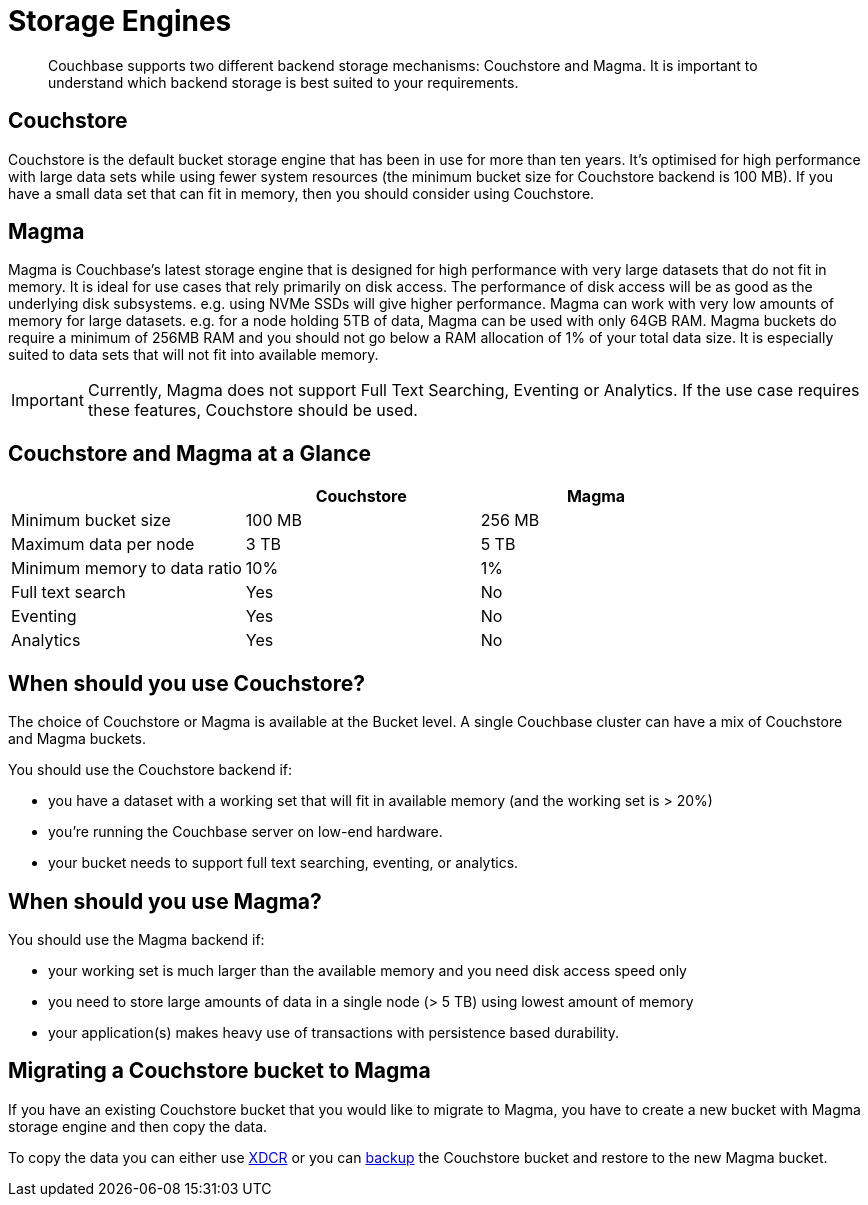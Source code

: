= Storage Engines
:description: pass:q[Couchbase supports two different backend storage mechanisms: Couchstore and Magma.]

[abstract]
{description}
It is important to understand which backend storage is best suited to your requirements.

== Couchstore

Couchstore is the default bucket storage engine that has been in use for more than ten years. 
It's optimised for high performance with large data sets while using fewer system resources (the minimum bucket size for Couchstore backend is 100 MB). 
If you have a small data set that can fit in memory, then you should consider using Couchstore.

[#storage-engine-magma]
== Magma

Magma is Couchbase's latest storage engine that is designed for high performance with very large datasets that do not fit in memory. It is ideal for use cases that rely primarily on disk access. The performance of disk access will be as good as the underlying disk subsystems. e.g. using NVMe SSDs will give higher performance.  
Magma can work with very low amounts of memory for large datasets. e.g. for a node holding 5TB of data, Magma can be used with only 64GB RAM. Magma buckets do require a minimum of 256MB RAM and you should not go below a RAM allocation of 1% of your total data size. 
It is especially suited to data sets that will not fit into available memory.

IMPORTANT: Currently, Magma does not support Full Text Searching, Eventing or Analytics. If the use case requires these features, Couchstore should be used.

== Couchstore and Magma at a Glance

|===
| {empty} | Couchstore |Magma

| Minimum bucket size
| 100 MB
| 256 MB

| Maximum data per node
| 3 TB
| 5 TB

| Minimum memory to data ratio
| 10%
| 1%

| Full text search
| Yes
| No

| Eventing
| Yes
| No

| Analytics
| Yes
| No
|===

== When should you use Couchstore?

The choice of Couchstore or Magma is available at the Bucket level. A single Couchbase cluster can have a mix of Couchstore and Magma buckets.

You should use the Couchstore backend if:

* you have a dataset with a working set that will fit in available memory (and the working set is > 20%)
* you're running the Couchbase server on low-end hardware.
* your bucket  needs to support full text searching, eventing, or analytics.

== When should you use Magma?

You should use the Magma backend if:

* your working set is much larger than the available memory and you need disk access speed only
* you need to store large amounts of data in a single node (> 5 TB) using lowest amount of memory
* your application(s) makes heavy use of transactions with persistence based durability.

== Migrating a Couchstore bucket to Magma

If you have an existing Couchstore bucket that you would like to migrate to Magma, you have to create a new bucket with Magma storage engine and then copy the data.

To copy the data you can either use xref:xdcr-reference:xdcr-reference-intro.adoc[XDCR] or you can xref:manage:manage-backup-and-restore/manage-backup-and-restore.adoc[backup] the Couchstore bucket and restore to the new Magma bucket. 


